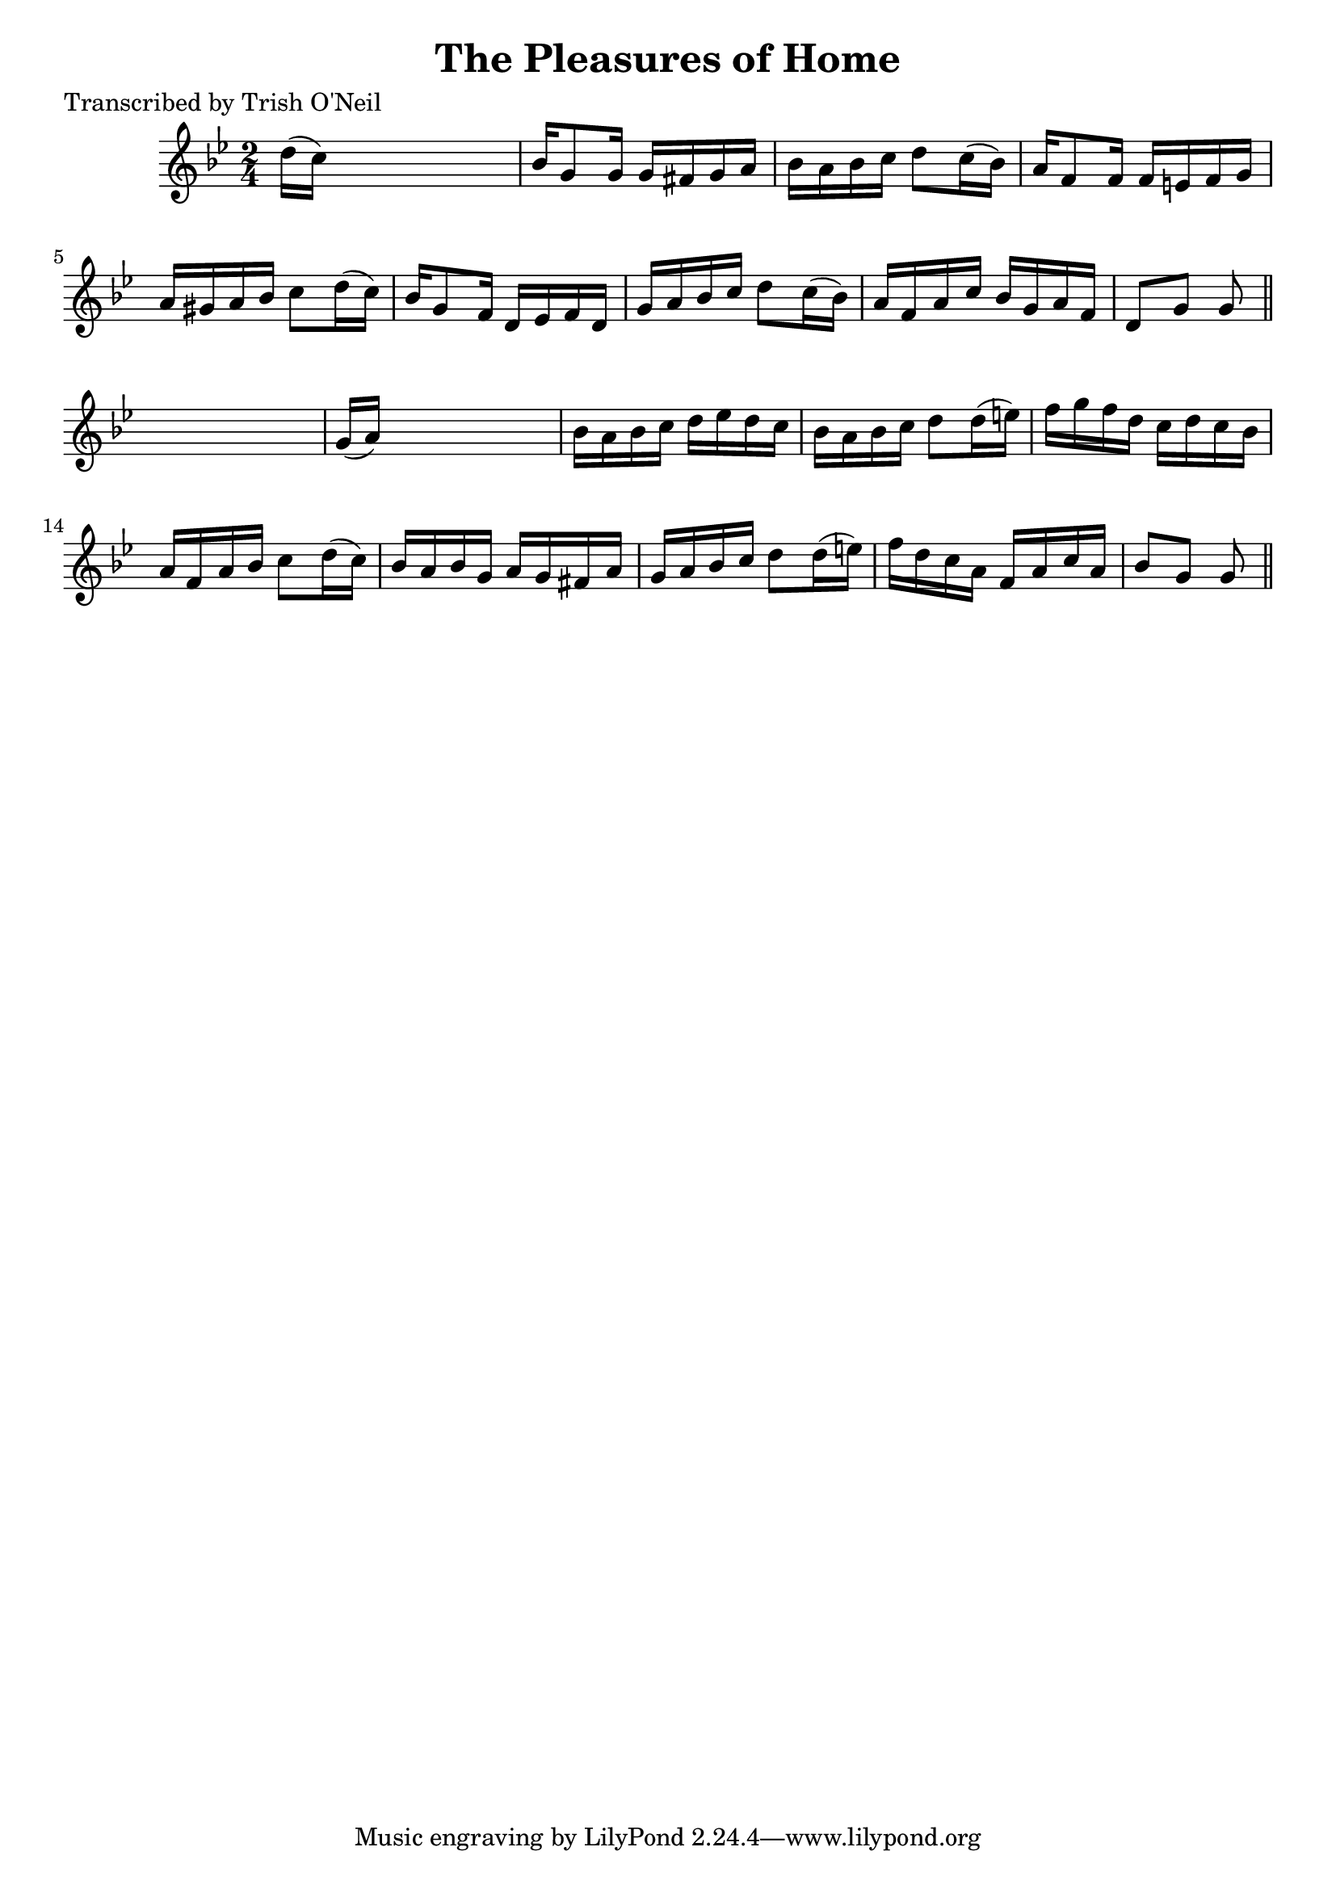 
\version "2.16.2"
% automatically converted by musicxml2ly from xml/1200_to.xml

%% additional definitions required by the score:
\language "english"


\header {
    poet = "Transcribed by Trish O'Neil"
    encoder = "abc2xml version 63"
    encodingdate = "2015-01-25"
    title = "The Pleasures of Home"
    }

\layout {
    \context { \Score
        autoBeaming = ##f
        }
    }
PartPOneVoiceOne =  \relative d'' {
    \key g \minor \time 2/4 d16 ( [ c16 ) ] s4. | % 2
    bf16 [ g8 g16 ] g16 [ fs16 g16 a16 ] | % 3
    bf16 [ a16 bf16 c16 ] d8 [ c16 ( bf16 ) ] | % 4
    a16 [ f8 f16 ] f16 [ e16 f16 g16 ] | % 5
    a16 [ gs16 a16 bf16 ] c8 [ d16 ( c16 ) ] | % 6
    bf16 [ g8 f16 ] d16 [ ef16 f16 d16 ] | % 7
    g16 [ a16 bf16 c16 ] d8 [ c16 ( bf16 ) ] | % 8
    a16 [ f16 a16 c16 ] bf16 [ g16 a16 f16 ] | % 9
    d8 [ g8 ] g8 \bar "||"
    s8 | \barNumberCheck #10
    g16 ( [ a16 ) ] s4. | % 11
    bf16 [ a16 bf16 c16 ] d16 [ ef16 d16 c16 ] | % 12
    bf16 [ a16 bf16 c16 ] d8 [ d16 ( e16 ) ] | % 13
    f16 [ g16 f16 d16 ] c16 [ d16 c16 bf16 ] | % 14
    a16 [ f16 a16 bf16 ] c8 [ d16 ( c16 ) ] | % 15
    bf16 [ a16 bf16 g16 ] a16 [ g16 fs16 a16 ] | % 16
    g16 [ a16 bf16 c16 ] d8 [ d16 ( e16 ) ] | % 17
    f16 [ d16 c16 a16 ] f16 [ a16 c16 a16 ] | % 18
    bf8 [ g8 ] g8 \bar "||"
    }


% The score definition
\score {
    <<
        \new Staff <<
            \context Staff << 
                \context Voice = "PartPOneVoiceOne" { \PartPOneVoiceOne }
                >>
            >>
        
        >>
    \layout {}
    % To create MIDI output, uncomment the following line:
    %  \midi {}
    }

